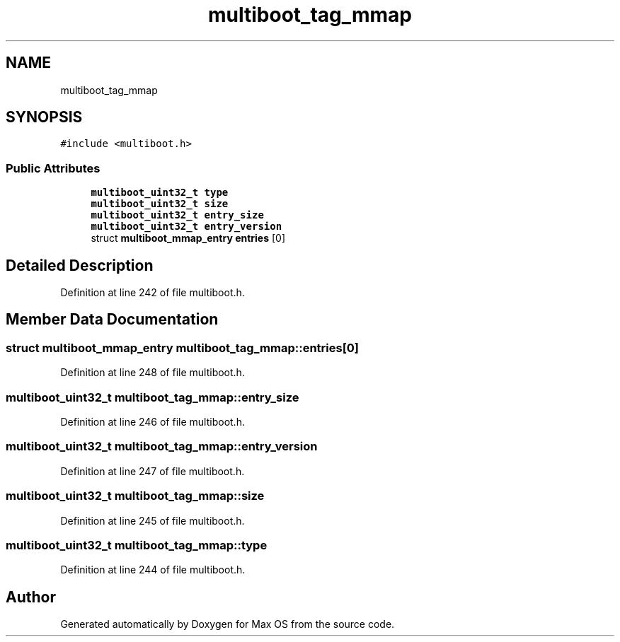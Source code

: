 .TH "multiboot_tag_mmap" 3 "Sun Oct 13 2024" "Version 0.1" "Max OS" \" -*- nroff -*-
.ad l
.nh
.SH NAME
multiboot_tag_mmap
.SH SYNOPSIS
.br
.PP
.PP
\fC#include <multiboot\&.h>\fP
.SS "Public Attributes"

.in +1c
.ti -1c
.RI "\fBmultiboot_uint32_t\fP \fBtype\fP"
.br
.ti -1c
.RI "\fBmultiboot_uint32_t\fP \fBsize\fP"
.br
.ti -1c
.RI "\fBmultiboot_uint32_t\fP \fBentry_size\fP"
.br
.ti -1c
.RI "\fBmultiboot_uint32_t\fP \fBentry_version\fP"
.br
.ti -1c
.RI "struct \fBmultiboot_mmap_entry\fP \fBentries\fP [0]"
.br
.in -1c
.SH "Detailed Description"
.PP 
Definition at line 242 of file multiboot\&.h\&.
.SH "Member Data Documentation"
.PP 
.SS "struct \fBmultiboot_mmap_entry\fP multiboot_tag_mmap::entries[0]"

.PP
Definition at line 248 of file multiboot\&.h\&.
.SS "\fBmultiboot_uint32_t\fP multiboot_tag_mmap::entry_size"

.PP
Definition at line 246 of file multiboot\&.h\&.
.SS "\fBmultiboot_uint32_t\fP multiboot_tag_mmap::entry_version"

.PP
Definition at line 247 of file multiboot\&.h\&.
.SS "\fBmultiboot_uint32_t\fP multiboot_tag_mmap::size"

.PP
Definition at line 245 of file multiboot\&.h\&.
.SS "\fBmultiboot_uint32_t\fP multiboot_tag_mmap::type"

.PP
Definition at line 244 of file multiboot\&.h\&.

.SH "Author"
.PP 
Generated automatically by Doxygen for Max OS from the source code\&.
